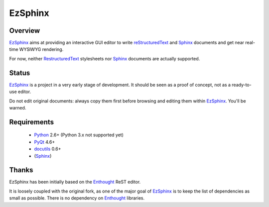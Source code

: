 ========
EzSphinx
========

Overview
--------

EzSphinx_ aims at providing an interactive GUI editor to write reStructuredText_ and Sphinx_ documents and get near real-time WYSIWYG rendering.

For now, neither RestructuredText_ stylesheets nor Sphinx_ documents are actually supported.

Status
------

EzSphinx_ is a project in a very early stage of development. It should be seen as a proof of concept, not as a ready-to-use editor.

Do not edit original documents: always copy them first before browsing and editing them within EzSphinx_. You'll be warned.

Requirements
------------
 * Python_ 2.6+ (Python 3.x not supported yet)
 * PyQt_ 4.6+
 * docutils_ 0.6+
 * (Sphinx_)

.. _EzSphinx: http://github.com/eblot/ezsphinx/
.. _reStructuredText: http://docutils.sourceforge.net/rst.html
.. _docutils: http://docutils.sourceforge.net/
.. _Python: http://www.python.org/
.. _Sphinx: http://sphinx.pocoo.org/
.. _PyQt: http://www.riverbankcomputing.co.uk/software/pyqt/

Thanks
------

EzSphinx has been initially based on the Enthought_ ReST editor.

It is loosely coupled with the original fork, as one of the major goal of EzSphinx_ is to keep the list of dependencies as small as possible. There is no dependency on Enthought_ libraries.

.. _Enthought: http://www.enthought.com/
